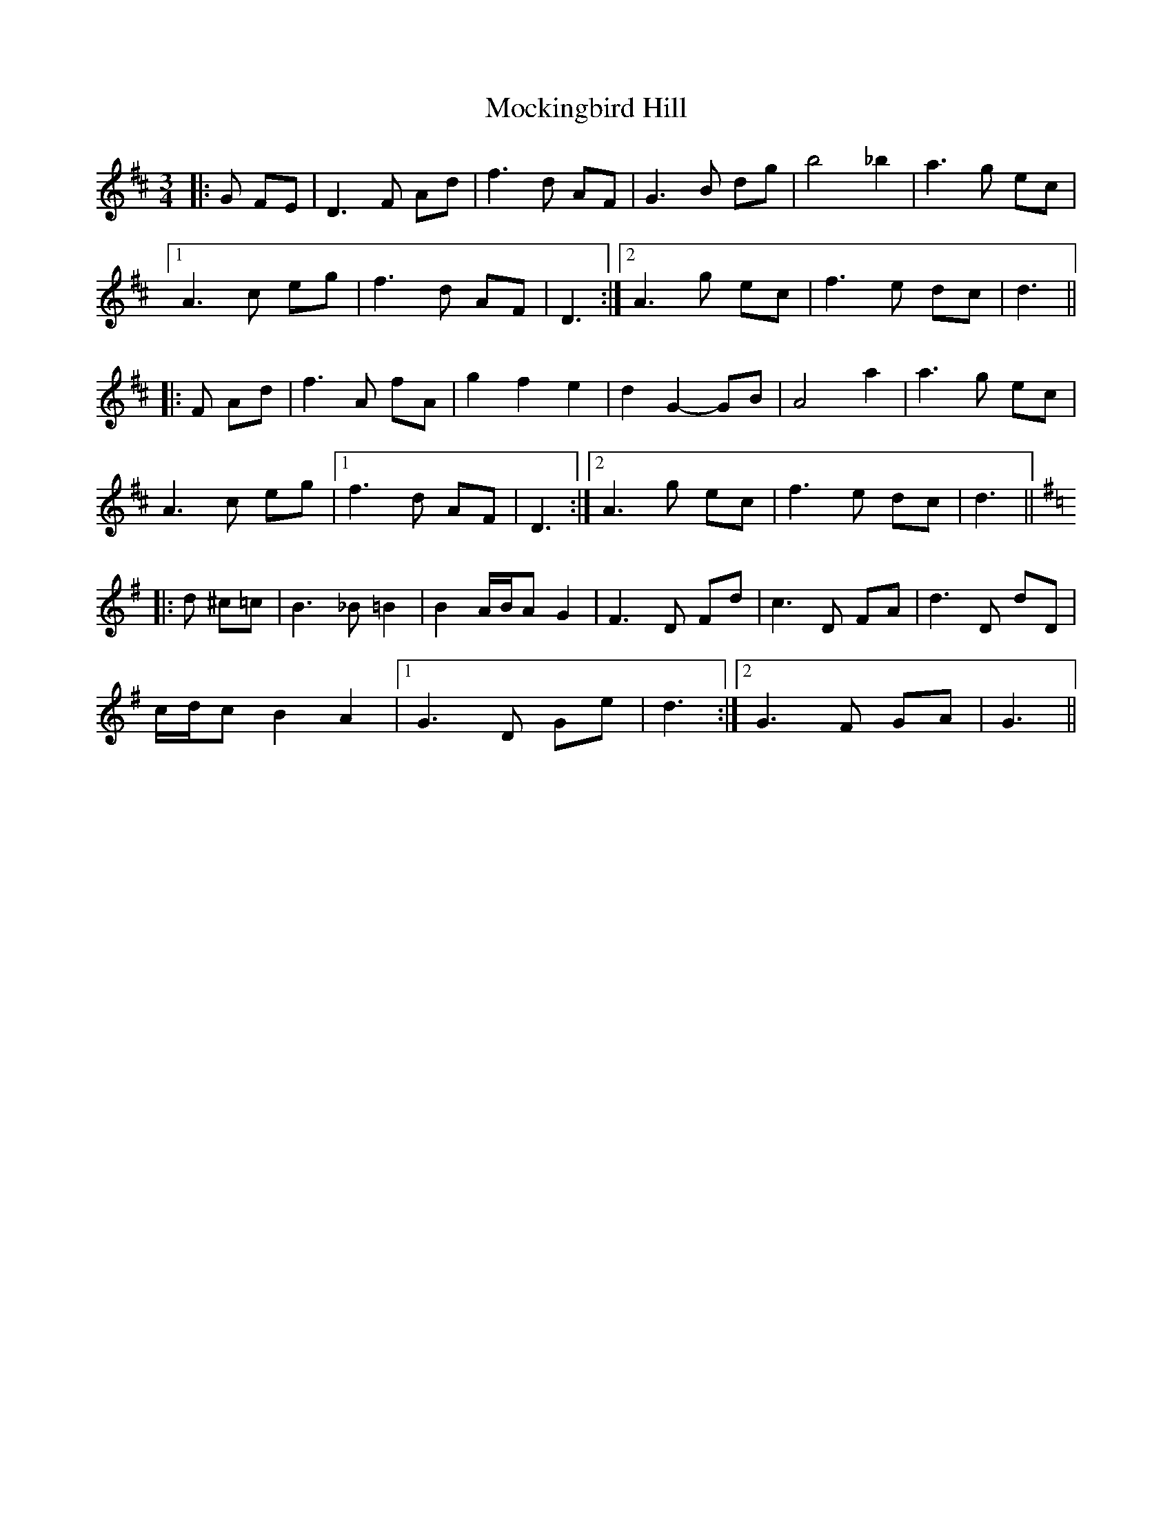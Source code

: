 X: 27391
T: Mockingbird Hill
R: waltz
M: 3/4
K: Dmajor
|:G FE|D3 F Ad|f3 d AF|G3 B dg|b4 _b2|a3 g ec|
[1 A3 c eg|f3 d AF|D3:|2 A3 g ec|f3 e dc|d3||
|:F Ad|f3 A fA|g2 f2 e2|d2 G2- GB|A4 a2|a3 g ec|
A3 c eg|1 f3 d AF|D3:|2 A3 g ec|f3 e dc|d3||
K: G Major
|:d ^c=c|B3 _B =B2|B2 A/B/A G2|F3 D Fd|c3 D FA|d3 D dD|
c/d/c B2 A2|1 G3 D Ge|d3:|2 G3 F GA|G3||

